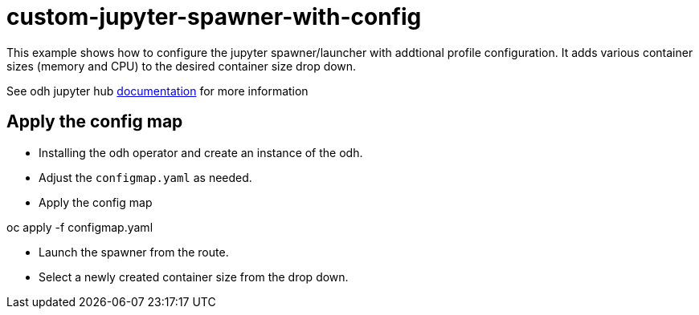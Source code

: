 = custom-jupyter-spawner-with-config

This example shows how to configure the jupyter spawner/launcher with addtional profile configuration.  It adds various container sizes (memory and CPU) to the desired container size drop down.

See odh jupyter hub https://gitlab.com/opendatahub/opendatahub-operator/tree/master/roles/aicoe-jupyterhub#additional-information[documentation] for more information

== Apply the config map
* Installing the odh operator and create an instance of the odh.
* Adjust the `configmap.yaml` as needed.
* Apply the config map
====
oc apply -f configmap.yaml
====
* Launch the spawner from the route.
* Select a newly created container size from the drop down.